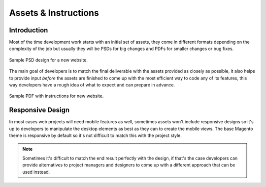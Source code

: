 .. title:: Assets & Instructions

Assets & Instructions
=====================

Introduction
------------

Most of the time development work starts with an initial set of assets, they come in different
formats depending on the complexity of the job but usually they will be PSDs for big changes and
PDFs for smaller changes or bug fixes.

.. figure:: _static/psd.png
    :align: center

    Sample PSD design for a new website.

The main goal of developers is to match the final deliverable with the assets provided as closely as
possible, it also helps to provide input *before* the assets are finished to come up with the most
efficient way to code any of its features, this way developers have a rough idea of what to expect
and can prepare in advance.

.. figure:: _static/instructions.png
    :align: center

    Sample PDF with instructions for new website.

Responsive Design
-----------------

In most cases web projects will need mobile features as well, sometimes assets won't include
responsive designs so it's up to developers to manipulate the desktop elements as best as they can
to create the mobile views. The base Magento theme is responsive by default so it's not difficult
to match this with the project style.

.. note::

    Sometimes it's difficult to match the end result perfectly with the design, if that's the case
    developers can provide alternatives to project managers and designers to come up with a
    different approach that can be used instead.
